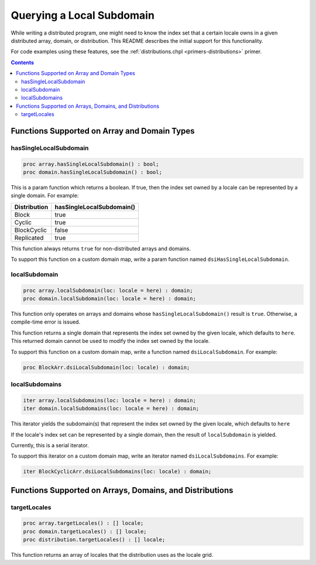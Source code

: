 .. _readme-subquery:

==========================
Querying a Local Subdomain
==========================

While writing a distributed program, one might need to know the index set that
a certain locale owns in a given distributed array, domain, or distribution.
This README describes the initial support for this functionality.

For code examples using these features, see the
:ref:`distributions.chpl <primers-distributions>` primer.

.. contents::

Functions Supported on Array and Domain Types
=============================================

hasSingleLocalSubdomain
-----------------------

.. code-block:: chapel

  proc array.hasSingleLocalSubdomain() : bool;
  proc domain.hasSingleLocalSubdomain() : bool;

This is a param function which returns a boolean. If true, then the index set
owned by a locale can be represented by a single domain. For example:

============= =========================
Distribution  hasSingleLocalSubdomain()
============= =========================
Block         true
Cyclic        true
BlockCyclic   false
Replicated    true
============= =========================

This function always returns ``true`` for non-distributed arrays and domains.

To support this function on a custom domain map, write a param function named
``dsiHasSingleLocalSubdomain``.

localSubdomain
--------------

.. code-block:: chapel

  proc array.localSubdomain(loc: locale = here) : domain;
  proc domain.localSubdomain(loc: locale = here) : domain;

This function only operates on arrays and domains whose
``hasSingleLocalSubdomain()`` result is ``true``. Otherwise, a compile-time
error is issued.

This function returns a single domain that represents the index set owned by
the given locale, which defaults to ``here``. This returned domain cannot be
used to modify the index set owned by the locale.

To support this function on a custom domain map, write a function named
``dsiLocalSubdomain``. For example:

.. code-block:: chapel

  proc BlockArr.dsiLocalSubdomain(loc: locale) : domain;

localSubdomains
---------------

.. code-block:: chapel

  iter array.localSubdomains(loc: locale = here) : domain;
  iter domain.localSubdomains(loc: locale = here) : domain;

This iterator yields the subdomain(s) that represent the index set owned by the
given locale, which defaults to ``here``

If the locale's index set can be represented by a single domain, then the
result of ``localSubdomain`` is yielded.

Currently, this is a serial iterator.

To support this iterator on a custom domain map, write an iterator named
``dsiLocalSubdomains``. For example:

.. code-block:: chapel

  iter BlockCyclicArr.dsiLocalSubdomains(loc: locale) : domain;

Functions Supported on Arrays, Domains, and Distributions
=========================================================

targetLocales
-------------

.. code-block:: chapel

  proc array.targetLocales() : [] locale;
  proc domain.targetLocales() : [] locale;
  proc distribution.targetLocales() : [] locale;


This function returns an array of locales that the distribution uses as the
locale grid.

